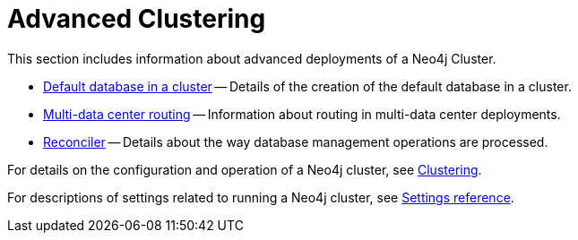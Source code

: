 [role=enterprise-edition]
:page-aliases: clustering-advanced/index.adoc
[[clustering-advanced]]
= Advanced Clustering
:description: This appendix describes advanced features of a Neo4j Cluster.

This section includes information about advanced deployments of a Neo4j Cluster.

* xref:clustering/clustering-advanced/default-database.adoc[Default database in a cluster] -- Details of the creation of the default database in a cluster.
* xref:clustering/clustering-advanced/multi-data-center-routing.adoc[Multi-data center routing] -- Information about routing in multi-data center deployments.
* xref:clustering/clustering-advanced/reconciler.adoc[Reconciler] -- Details about the way database management operations are processed.

For details on the configuration and operation of a Neo4j cluster, see xref:clustering/index.adoc[Clustering].

For descriptions of settings related to running a Neo4j cluster, see xref:clustering/settings.adoc[Settings reference].
